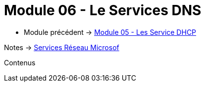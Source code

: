 = Module 06 - Le Services DNS
:navtitle: Services DNS


* Module précédent ->  xref:tssr2023/module-08/dhcp.adoc[Module 05 - Les Service DHCP]

Notes -> xref:notes:eni-tssr:services-reseau-microsof.adoc[Services Réseau Microsof]

Contenus